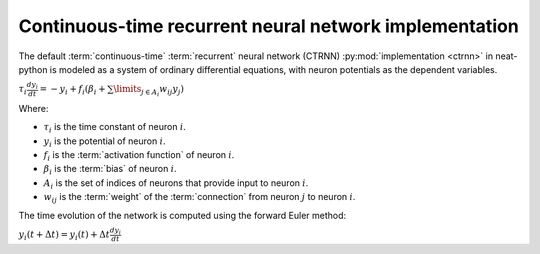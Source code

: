 Continuous-time recurrent neural network implementation
=======================================================

.. index:: ! continuous-time

.. index:: recurrent

.. index:: ! ctrnn

The default :term:`continuous-time` :term:`recurrent` neural network (CTRNN) :py:mod:`implementation <ctrnn>` in neat-python
is modeled as a system of ordinary differential equations, with neuron potentials as the dependent variables.

:math:`\tau_i \frac{d y_i}{dt} = -y_i + f_i\left(\beta_i + \sum\limits_{j \in A_i} w_{ij} y_j\right)`


Where:

* :math:`\tau_i` is the time constant of neuron :math:`i`.
* :math:`y_i` is the potential of neuron :math:`i`.
* :math:`f_i` is the :term:`activation function` of neuron :math:`i`.
* :math:`\beta_i` is the :term:`bias` of neuron :math:`i`.
* :math:`A_i` is the set of indices of neurons that provide input to neuron :math:`i`.
* :math:`w_{ij}` is the :term:`weight` of the :term:`connection` from neuron :math:`j` to neuron :math:`i`.

The time evolution of the network is computed using the forward Euler method:

:math:`y_i(t+\Delta t) = y_i(t) + \Delta t \frac{d y_i}{dt}`
